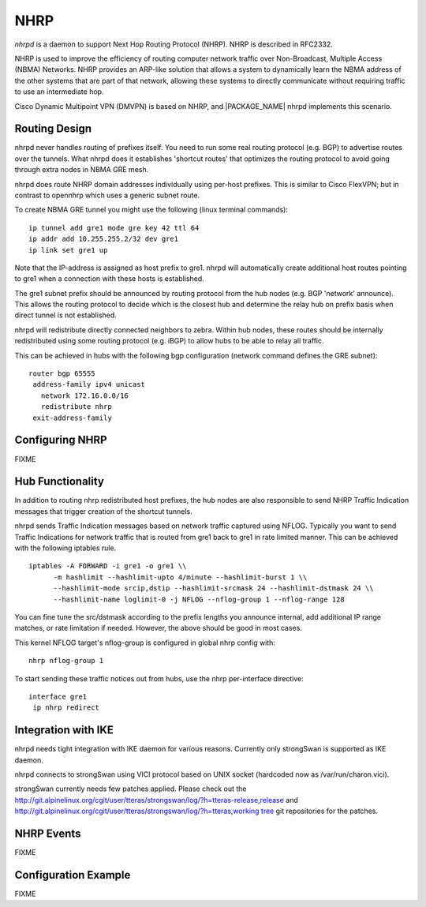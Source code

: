 .. _NHRP:

****
NHRP
****

*nhrpd* is a daemon to support Next Hop Routing Protocol (NHRP).
NHRP is described in RFC2332.

NHRP is used to improve the efficiency of routing computer network
traffic over Non-Broadcast, Multiple Access (NBMA) Networks. NHRP provides
an ARP-like solution that allows a system to dynamically learn the NBMA
address of the other systems that are part of that network, allowing
these systems to directly communicate without requiring traffic to use
an intermediate hop.

Cisco Dynamic Multipoint VPN (DMVPN) is based on NHRP, and
|PACKAGE_NAME| nhrpd implements this scenario.

.. _Routing_Design:

Routing Design
==============

nhrpd never handles routing of prefixes itself. You need to run some
real routing protocol (e.g. BGP) to advertise routes over the tunnels.
What nhrpd does it establishes 'shortcut routes' that optimizes the
routing protocol to avoid going through extra nodes in NBMA GRE mesh.

nhrpd does route NHRP domain addresses individually using per-host prefixes.
This is similar to Cisco FlexVPN; but in contrast to opennhrp which uses
a generic subnet route.

To create NBMA GRE tunnel you might use the following (linux terminal
commands):
::

   ip tunnel add gre1 mode gre key 42 ttl 64
   ip addr add 10.255.255.2/32 dev gre1
   ip link set gre1 up


Note that the IP-address is assigned as host prefix to gre1. nhrpd will
automatically create additional host routes pointing to gre1 when
a connection with these hosts is established.

The gre1 subnet prefix should be announced by routing protocol from the
hub nodes (e.g. BGP 'network' announce). This allows the routing protocol
to decide which is the closest hub and determine the relay hub on prefix
basis when direct tunnel is not established.

nhrpd will redistribute directly connected neighbors to zebra. Within
hub nodes, these routes should be internally redistributed using some
routing protocol (e.g. iBGP) to allow hubs to be able to relay all traffic.

This can be achieved in hubs with the following bgp configuration (network
command defines the GRE subnet):
::

  router bgp 65555
   address-family ipv4 unicast
     network 172.16.0.0/16
     redistribute nhrp
   exit-address-family


.. _Configuring_NHRP:

Configuring NHRP
================

FIXME

.. _Hub_Functionality:

Hub Functionality
=================

In addition to routing nhrp redistributed host prefixes, the hub nodes
are also responsible to send NHRP Traffic Indication messages that
trigger creation of the shortcut tunnels.

nhrpd sends Traffic Indication messages based on network traffic captured
using NFLOG. Typically you want to send Traffic Indications for network
traffic that is routed from gre1 back to gre1 in rate limited manner.
This can be achieved with the following iptables rule.

::

  iptables -A FORWARD -i gre1 -o gre1 \\
  	-m hashlimit --hashlimit-upto 4/minute --hashlimit-burst 1 \\
  	--hashlimit-mode srcip,dstip --hashlimit-srcmask 24 --hashlimit-dstmask 24 \\
  	--hashlimit-name loglimit-0 -j NFLOG --nflog-group 1 --nflog-range 128


You can fine tune the src/dstmask according to the prefix lengths you
announce internal, add additional IP range matches, or rate limitation
if needed. However, the above should be good in most cases.

This kernel NFLOG target's nflog-group is configured in global nhrp config
with:
::

  nhrp nflog-group 1


To start sending these traffic notices out from hubs, use the nhrp
per-interface directive:
::

  interface gre1
   ip nhrp redirect


.. _Integration_with_IKE:

Integration with IKE
====================

nhrpd needs tight integration with IKE daemon for various reasons.
Currently only strongSwan is supported as IKE daemon.

nhrpd connects to strongSwan using VICI protocol based on UNIX socket
(hardcoded now as /var/run/charon.vici).

strongSwan currently needs few patches applied. Please check out the
`http://git.alpinelinux.org/cgit/user/tteras/strongswan/log/?h=tteras-release,release <http://git.alpinelinux.org/cgit/user/tteras/strongswan/log/?h=tteras-release,release>`_
and
`http://git.alpinelinux.org/cgit/user/tteras/strongswan/log/?h=tteras,working tree <http://git.alpinelinux.org/cgit/user/tteras/strongswan/log/?h=tteras,working tree>`_
git repositories for the patches.

.. _NHRP_Events:

NHRP Events
===========

FIXME

Configuration Example
=====================

FIXME

